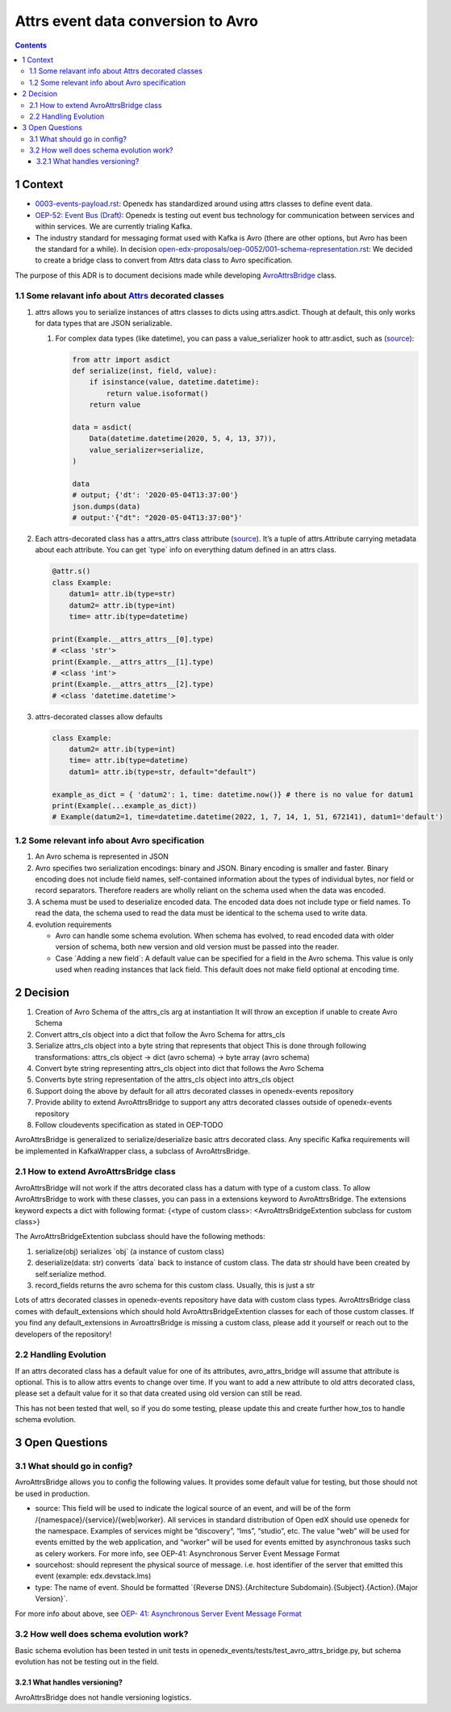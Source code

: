 ===================================
Attrs event data conversion to Avro
===================================
.. contents::

1 Context
---------

- `0003-events-payload.rst <https://github.com/eduNEXT/openedx-events/blob/main/docs/decisions/0003-events-payload.rst#decisions>`_: Openedx has standardized around using attrs classes to define event data.

- `OEP-52: Event Bus (Draft) <https://github.com/openedx/open-edx-proposals/pull/233>`_:  Openedx is testing out event bus technology for communication between services and within services. We are currently trialing Kafka.

- The industry standard for messaging format used with Kafka is Avro (there are other options, but Avro has been the standard for a while). In decision `open-edx-proposals/oep-0052/001-schema-representation.rst <https://github.com/openedx/open-edx-proposals/blob/7bf9acedae5f4290ac2d0e4374c3078278842801/oeps/architectural-decisions/oep-0052/decisions/001-schema-representation.rst>`_: We decided to create a bridge class to convert from Attrs data class to Avro specification.

The purpose of this ADR is to document decisions made while developing `AvroAttrsBridge <https://github.com/eduNEXT/openedx-events/blob/main/openedx_events/avro_attrs_bridge.py>`_ class.

1.1 Some relavant info about `Attrs <https://www.attrs.org/en/stable/examples.html>`_ decorated classes
~~~~~~~~~~~~~~~~~~~~~~~~~~~~~~~~~~~~~~~~~~~~~~~~~~~~~~~~~~~~~~~~~~~~~~~~~~~~~~~~~~~~~~~~~~~~~~~~~~~~~~~

1. attrs allows you to serialize instances of attrs classes to dicts using attrs.asdict. Though at default, this only works for data types that are JSON serializable.

   1. For complex data types (like datetime), you can pass a value\_serializer hook to attr.asdict, such as (`source <https://www.attrs.org/en/stable/extending.html?highlight=value_serializer#customize-value-serialization-in-asdict>`_):

      .. code:: python

          from attr import asdict
          def serialize(inst, field, value):
              if isinstance(value, datetime.datetime):
                  return value.isoformat()
              return value

          data = asdict(
              Data(datetime.datetime(2020, 5, 4, 13, 37)),
              value_serializer=serialize,
          )

          data
          # output; {'dt': '2020-05-04T13:37:00'}
          json.dumps(data)
          # output:'{"dt": "2020-05-04T13:37:00"}'

2. Each attrs-decorated class has a attrs\_attrs class attribute (`source <https://www.attrs.org/en/stable/extending.html#extending>`_). It’s a tuple of attrs.Attribute carrying metadata about each attribute.
   You can get \`type\` info on everything datum defined in an attrs class.

   .. code:: python

       @attr.s()
       class Example:
           datum1= attr.ib(type=str)
           datum2= attr.ib(type=int)
           time= attr.ib(type=datetime)

       print(Example.__attrs_attrs__[0].type)
       # <class 'str'>
       print(Example.__attrs_attrs__[1].type)
       # <class 'int'>
       print(Example.__attrs_attrs__[2].type)
       # <class 'datetime.datetime'>

3. attrs-decorated classes allow defaults

   .. code:: python


       class Example:
           datum2= attr.ib(type=int)
           time= attr.ib(type=datetime)
           datum1= attr.ib(type=str, default="default")

       example_as_dict = { 'datum2': 1, time: datetime.now()} # there is no value for datum1
       print(Example(...example_as_dict))
       # Example(datum2=1, time=datetime.datetime(2022, 1, 7, 14, 1, 51, 672141), datum1='default')

1.2 Some relevant info about Avro specification
~~~~~~~~~~~~~~~~~~~~~~~~~~~~~~~~~~~~~~~~~~~~~~~

1. An Avro schema is represented in JSON

2. Avro specifies two serialization encodings: binary and JSON.
   Binary encoding is smaller and faster. Binary encoding does not include field names, self-contained information about the types of individual bytes, nor field or record separators. Therefore readers are wholly reliant on the schema used when the data was encoded.

3. A schema must be used to deserialize encoded data.
   The encoded data does not include type or field names. To read the data, the schema used to read the data must be identical to the schema used to write data.

4. evolution requirements

   - Avro can handle some schema evolution. When schema has evolved, to read encoded data with older version of schema, both new version and old version must be passed into the reader.

   - Case \`Adding a new field\`: A default value can be specified for a field in the Avro schema. This value is only used when reading instances that lack field. This default does not make field optional at encoding time.

2 Decision
----------

1. Creation of Avro Schema of the attrs\_cls arg at instantiation
   It will throw an exception if unable to create Avro Schema

2. Convert attrs\_cls object into a dict that follow the Avro Schema for attrs\_cls

3. Serialize attrs\_cls object into a byte string that represents that object
   This is done through following transformations:
   attrs\_cls object -> dict (avro schema) -> byte array (avro schema)

4. Convert byte string representing attrs\_cls object into dict that follows the Avro Schema

5. Converts byte string representation of the attrs\_cls object into attrs\_cls object

6. Support doing the above by default for all attrs decorated classes in openedx-events repository

7. Provide ability to extend AvroAttrsBridge to support any attrs decorated classes outside of openedx-events repository

8. Follow cloudevents specification as stated in OEP-TODO


AvroAttrsBridge is generalized to serialize/deserialize  basic attrs decorated class. Any specific Kafka requirements will be implemented in KafkaWrapper class, a subclass of AvroAttrsBridge.

2.1 How to extend AvroAttrsBridge class
~~~~~~~~~~~~~~~~~~~~~~~~~~~~~~~~~~~~~~~

AvroAttrsBridge will not work if the attrs decorated class has a datum with type of a custom class.
To allow AvroAttrsBridge to work with these classes, you can pass in a extensions keyword to AvroAttrsBridge. The extensions keyword expects a dict with following format: {<type of custom class>: <AvroAttrsBridgeExtention subclass for custom class>}

The AvroAttrsBridgeExtention subclass should have the following methods:

1. serialize(obj)
   serializes \`obj\` (a instance of custom class)

2. deserialize(data: str)
   converts \`data\` back to instance of custom class. The data str should have been created by self.serialize method.

3. record\_fields
   returns the avro schema for this custom class. Usually, this is just a str


Lots of attrs decorated classes in openedx-events repository have data with custom class types. AvroAttrsBridge class comes with default\_extensions which should hold AvroAttrsBridgeExtention classes for each of those custom classes. If you find any default\_extensions in AvroattrsBridge is missing a custom class, please add it yourself or reach out to the developers of the repository!

2.2 Handling Evolution
~~~~~~~~~~~~~~~~~~~~~~

If an attrs decorated class has a default value for one of its attributes, avro\_attrs\_bridge will assume that attribute is optional. This is to allow attrs events to change over time. If you want to add a new attribute to old attrs decorated class, please set a default value for it so that data created using old version can still be read.

This has not been tested that well, so if you do some testing, please update this and create further how\_tos to handle schema evolution.

3 Open Questions
----------------

3.1 What should go in config?
~~~~~~~~~~~~~~~~~~~~~~~~~~~~~

AvroAttrsBridge allows you to config the following values. It provides some default value for testing, but those should not be used in production.

- source:  This field will be used to indicate the logical source of an event, and will be of the form /{namespace}/{service}/{web|worker}. All services in standard distribution of Open edX should use openedx for the namespace. Examples of services might be “discovery”, “lms”, “studio”, etc. The value “web” will be used for events emitted by the web application, and “worker” will be used for events emitted by asynchronous tasks such as celery workers.
  For more info, see OEP-41: Asynchronous Server Event Message Format

- sourcehost: should represent the physical source of message. i.e. host identifier of the server that emitted this event (example: edx.devstack.lms)

- type: The name of event.
  Should be formatted \`{Reverse DNS}.{Architecture Subdomain}.{Subject}.{Action}.{Major Version}\`.

For more info about above, see `OEP- 41: Asynchronous Server Event Message Format <https://open-edx-proposals.readthedocs.io/en/latest/architectural-decisions/oep-0041-arch-async-server-event-messaging.html#fields>`_

3.2 How well does schema evolution work?
~~~~~~~~~~~~~~~~~~~~~~~~~~~~~~~~~~~~~~~~

Basic schema evolution has been tested in unit tests in openedx\_events/tests/test\_avro\_attrs\_bridge.py, but schema evolution has not be testing out in the field.

3.2.1 What handles versioning?
^^^^^^^^^^^^^^^^^^^^^^^^^^^^^^

AvroAttrsBridge does not handle versioning logistics.

